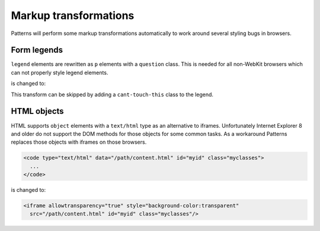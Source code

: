 Markup transformations
======================

Patterns will perform some markup transformations automatically to work around
several styling bugs in browsers.

Form legends
------------

``legend`` elements are rewritten as ``p`` elements with a ``question`` class.
This is needed for all non-WebKit browsers which can not properly style legend
elements.

.. code-block:: html
   :emphasize-lines: 2

   <fieldset>
     <legend>Personal information</legend>
     ...
    </fieldset>


is changed to:

.. code-block:: html
   :emphasize-lines: 2

   <fieldset>
     <p class="question">Personal information</p>
     ...
    </fieldset>

This transform can be skipped by adding a ``cant-touch-this`` class to the
legend.


HTML objects
------------

HTML supports ``object`` elements with a ``text/html`` type as an alternative
to iframes. Unfortunately Internet Explorer 8 and older do not support the
DOM methods for those objects for some common tasks. As a workaround Patterns
replaces those objects with iframes on those browsers.

.. code-block:: html

   <code type="text/html" data="/path/content.html" id="myid" class="myclasses">
     ...
   </code>

is changed to:

.. code-block:: html

   <iframe allowtransparency="true" style="background-color:transparent"
     src="/path/content.html" id="myid" class="myclasses"/>

